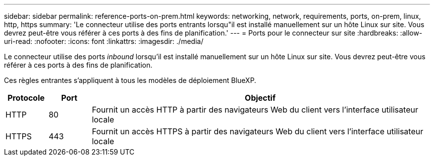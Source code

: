 ---
sidebar: sidebar 
permalink: reference-ports-on-prem.html 
keywords: networking, network, requirements, ports, on-prem, linux, http, https 
summary: 'Le connecteur utilise des ports entrants lorsqu"il est installé manuellement sur un hôte Linux sur site. Vous devrez peut-être vous référer à ces ports à des fins de planification.' 
---
= Ports pour le connecteur sur site
:hardbreaks:
:allow-uri-read: 
:nofooter: 
:icons: font
:linkattrs: 
:imagesdir: ./media/


[role="lead"]
Le connecteur utilise des ports _inbound_ lorsqu'il est installé manuellement sur un hôte Linux sur site. Vous devrez peut-être vous référer à ces ports à des fins de planification.

Ces règles entrantes s'appliquent à tous les modèles de déploiement BlueXP.

[cols="10,10,80"]
|===
| Protocole | Port | Objectif 


| HTTP | 80 | Fournit un accès HTTP à partir des navigateurs Web du client vers l'interface utilisateur locale 


| HTTPS | 443 | Fournit un accès HTTPS à partir des navigateurs Web du client vers l'interface utilisateur locale 
|===